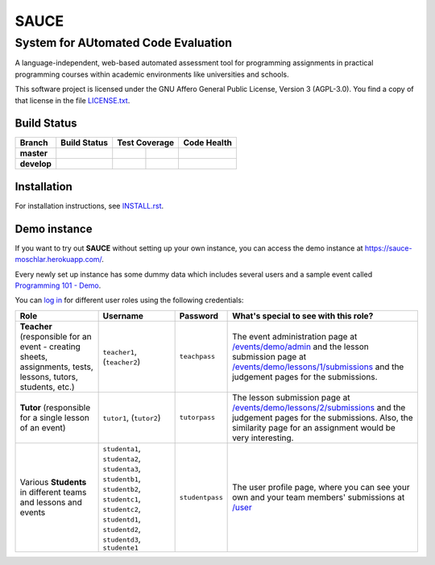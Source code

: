 ==============================================
 SAUCE
==============================================
----------------------------------------------
 System for AUtomated Code Evaluation
----------------------------------------------

A language-independent, web-based automated assessment tool
for programming assignments in practical programming courses
within academic environments like universities and schools. 

This software project is licensed under the
GNU Affero General Public License, Version 3 (AGPL-3.0).
You find a copy of that license in the file
`LICENSE.txt <https://github.com/moschlar/SAUCE/blob/develop/LICENSE.txt>`_.

.. |stillmaintained| image:: http://stillmaintained.com/moschlar/SAUCE.png
   :target: http://stillmaintained.com/moschlar/SAUCE
   :alt: Project Status
   
.. |waffle| image:: https://badge.waffle.io/moschlar/SAUCE.png?label=ready&title=Ready
   :target: https://waffle.io/moschlar/SAUCE
   :alt: Stories in Ready

.. |gemnasium| image:: https://gemnasium.com/moschlar/SAUCE.svg
   :target: https://gemnasium.com/moschlar/SAUCE
   :alt: Dependency Status

|gemnasium|


Build Status
============

.. |travis-master| image:: https://travis-ci.org/moschlar/SAUCE.svg?branch=master
   :target: https://travis-ci.org/moschlar/SAUCE
   :alt: Build Status - master branch

.. |travis-develop| image:: https://travis-ci.org/moschlar/SAUCE.svg?branch=develop
   :target: https://travis-ci.org/moschlar/SAUCE
   :alt: Build Status - develop branch

.. |coveralls-master| image:: https://coveralls.io/repos/github/moschlar/SAUCE/badge.svg?branch=master
   :target: https://coveralls.io/github/moschlar/SAUCE?branch=master
   :alt: Test Coverage - master branch
   
.. |coveralls-develop| image:: https://coveralls.io/repos/github/moschlar/SAUCE/badge.svg?branch=develop
   :target: https://coveralls.io/github/moschlar/SAUCE?branch=develop
   :alt: Test Coverage - develop branch

.. |codecov-master| image:: https://codecov.io/github/moschlar/SAUCE/coverage.svg?branch=master
   :target: https://codecov.io/github/moschlar/SAUCE?branch=master
   :alt: Coverage - master branch

.. |codecov-develop| image:: https://codecov.io/github/moschlar/SAUCE/coverage.svg?branch=develop
   :target: https://codecov.io/github/moschlar/SAUCE?branch=develop
   :alt: Coverage - develop branch

.. |landscape-master| image:: https://landscape.io/github/moschlar/SAUCE/master/landscape.png
   :target: https://landscape.io/github/moschlar/SAUCE/master
   :alt: Code Health - master branch

.. |landscape-develop| image:: https://landscape.io/github/moschlar/SAUCE/develop/landscape.png
   :target: https://landscape.io/github/moschlar/SAUCE/develop
   :alt: Code Health - develop branch

+--------------+------------------+---------------------+-------------------+---------------------+
| Branch       | Build Status     | Test Coverage                           | Code Health         |
+==============+==================+=====================+===================+=====================+
| **master**   | |travis-master|  | |coveralls-master|  | |codecov-master|  | |landscape-master|  |
+--------------+------------------+---------------------+-------------------+---------------------+
| **develop**  | |travis-develop| | |coveralls-develop| | |codecov-develop| | |landscape-develop| |
+--------------+------------------+---------------------+-------------------+---------------------+


Installation
============

For installation instructions, see
`INSTALL.rst <https://github.com/moschlar/SAUCE/blob/develop/INSTALL.rst>`_.


Demo instance
=============

If you want to try out **SAUCE** without setting up your own instance,
you can access the demo instance at https://sauce-moschlar.herokuapp.com/.

Every newly set up instance has some dummy data which includes several
users and a sample event called `Programming 101 - Demo`_.

You can `log in`_ for different user roles using the following credentials:

+----------------------+----------------+-----------------+---------------------------------------------------+
| Role                 | Username       | Password        | What's special to see with this role?             |
+======================+================+=================+===================================================+
| **Teacher**          | ``teacher1``,  | ``teachpass``   | The event administration page at                  |
| (responsible for an  | (``teacher2``) |                 | `/events/demo/admin`_                             |
| event - creating     |                |                 | and the lesson submission page at                 |
| sheets, assignments, |                |                 | `/events/demo/lessons/1/submissions`_             |
| tests, lessons,      |                |                 | and the judgement pages for the submissions.      |
| tutors, students,    |                |                 |                                                   |
| etc.)                |                |                 |                                                   |
+----------------------+----------------+-----------------+---------------------------------------------------+
| **Tutor**            | ``tutor1``,    | ``tutorpass``   | The lesson submission page at                     |
| (responsible for     | (``tutor2``)   |                 | `/events/demo/lessons/2/submissions`_             |
| a single lesson of   |                |                 | and the judgement pages for the submissions.      |
| an event)            |                |                 | Also, the similarity page for an assignment       |
|                      |                |                 | would be very interesting.                        |
+----------------------+----------------+-----------------+---------------------------------------------------+
| Various **Students** | ``studenta1``, | ``studentpass`` | The user profile page, where you can see your own |
| in different teams   | ``studenta2``, |                 | and your team members' submissions at             |
| and lessons and      | ``studenta3``, |                 | `/user`_                                          |
| events               | ``studentb1``, |                 |                                                   |
|                      | ``studentb2``, |                 |                                                   |
|                      | ``studentc1``, |                 |                                                   |
|                      | ``studentc2``, |                 |                                                   |
|                      | ``studentd1``, |                 |                                                   |
|                      | ``studentd2``, |                 |                                                   |
|                      | ``studentd3``, |                 |                                                   |
|                      | ``studente1``  |                 |                                                   |
+----------------------+----------------+-----------------+---------------------------------------------------+

.. _Programming 101 - Demo: https://sauce-moschlar.herokuapp.com/events/demo
.. _log in: https://sauce-moschlar.herokuapp.com/login
.. _/user: https://sauce-moschlar.herokuapp.com/user
.. _/events/demo/admin: https://sauce-moschlar.herokuapp.com/events/demo/admin
.. _/events/demo/lessons/2/submissions: https://sauce-moschlar.herokuapp.com/events/demo/lessons/2/submissions
.. _/events/demo/lessons/1/submissions: https://sauce-moschlar.herokuapp.com/events/demo/lessons/1/submissions
